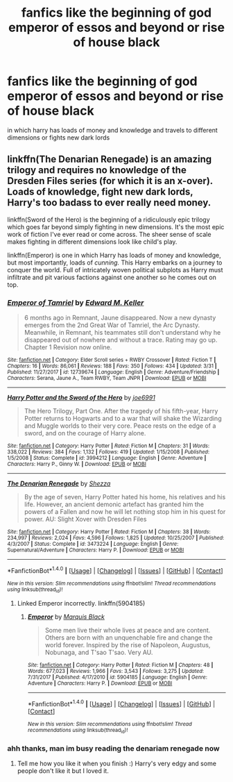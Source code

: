 #+TITLE: fanfics like the beginning of god emperor of essos and beyond or rise of house black

* fanfics like the beginning of god emperor of essos and beyond or rise of house black
:PROPERTIES:
:Author: ThisFatKid
:Score: 3
:DateUnix: 1522622418.0
:DateShort: 2018-Apr-02
:END:
in which harry has loads of money and knowledge and travels to different dimensions or fights new dark lords


** linkffn(The Denarian Renegade) is an amazing trilogy and requires no knowledge of the Dresden Files series (for which it is an x-over). Loads of knowledge, fight new dark lords, Harry's too badass to ever really need money.

linkffn(Sword of the Hero) is the beginning of a ridiculously epic trilogy which goes far beyond simply fighting in new dimensions. It's the most epic work of fiction I've ever read or come across. The sheer sense of scale makes fighting in different dimensions look like child's play.

linkffn(Emperor) is one in which Harry has loads of money and knowledge, but most importantly, loads of /cunning./ This Harry embarks on a journey to conquer the world. Full of intricately woven political subplots as Harry must infiltrate and pit various factions against one another so he comes out on top.
:PROPERTIES:
:Score: 2
:DateUnix: 1522625741.0
:DateShort: 2018-Apr-02
:END:

*** [[http://www.fanfiction.net/s/12739674/1/][*/Emperor of Tamriel/*]] by [[https://www.fanfiction.net/u/5610947/Edward-M-Keller][/Edward M. Keller/]]

#+begin_quote
  6 months ago in Remnant, Jaune disappeared. Now a new dynasty emerges from the 2nd Great War of Tamriel, the Arc Dynasty. Meanwhile, in Remnant, his teammates still don't understand why he disappeared out of nowhere and without a trace. Rating may go up. Chapter 1 Revision now online.
#+end_quote

^{/Site/: [[http://www.fanfiction.net/][fanfiction.net]] *|* /Category/: Elder Scroll series + RWBY Crossover *|* /Rated/: Fiction T *|* /Chapters/: 16 *|* /Words/: 86,061 *|* /Reviews/: 188 *|* /Favs/: 350 *|* /Follows/: 434 *|* /Updated/: 3/31 *|* /Published/: 11/27/2017 *|* /id/: 12739674 *|* /Language/: English *|* /Genre/: Adventure/Friendship *|* /Characters/: Serana, Jaune A., Team RWBY, Team JNPR *|* /Download/: [[http://www.ff2ebook.com/old/ffn-bot/index.php?id=12739674&source=ff&filetype=epub][EPUB]] or [[http://www.ff2ebook.com/old/ffn-bot/index.php?id=12739674&source=ff&filetype=mobi][MOBI]]}

--------------

[[http://www.fanfiction.net/s/3994212/1/][*/Harry Potter and the Sword of the Hero/*]] by [[https://www.fanfiction.net/u/557425/joe6991][/joe6991/]]

#+begin_quote
  The Hero Trilogy, Part One. After the tragedy of his fifth-year, Harry Potter returns to Hogwarts and to a war that will shake the Wizarding and Muggle worlds to their very core. Peace rests on the edge of a sword, and on the courage of Harry alone.
#+end_quote

^{/Site/: [[http://www.fanfiction.net/][fanfiction.net]] *|* /Category/: Harry Potter *|* /Rated/: Fiction M *|* /Chapters/: 31 *|* /Words/: 338,022 *|* /Reviews/: 384 *|* /Favs/: 1,132 *|* /Follows/: 419 *|* /Updated/: 1/15/2008 *|* /Published/: 1/5/2008 *|* /Status/: Complete *|* /id/: 3994212 *|* /Language/: English *|* /Genre/: Adventure *|* /Characters/: Harry P., Ginny W. *|* /Download/: [[http://www.ff2ebook.com/old/ffn-bot/index.php?id=3994212&source=ff&filetype=epub][EPUB]] or [[http://www.ff2ebook.com/old/ffn-bot/index.php?id=3994212&source=ff&filetype=mobi][MOBI]]}

--------------

[[http://www.fanfiction.net/s/3473224/1/][*/The Denarian Renegade/*]] by [[https://www.fanfiction.net/u/524094/Shezza][/Shezza/]]

#+begin_quote
  By the age of seven, Harry Potter hated his home, his relatives and his life. However, an ancient demonic artefact has granted him the powers of a Fallen and now he will let nothing stop him in his quest for power. AU: Slight Xover with Dresden Files
#+end_quote

^{/Site/: [[http://www.fanfiction.net/][fanfiction.net]] *|* /Category/: Harry Potter *|* /Rated/: Fiction M *|* /Chapters/: 38 *|* /Words/: 234,997 *|* /Reviews/: 2,024 *|* /Favs/: 4,596 *|* /Follows/: 1,825 *|* /Updated/: 10/25/2007 *|* /Published/: 4/3/2007 *|* /Status/: Complete *|* /id/: 3473224 *|* /Language/: English *|* /Genre/: Supernatural/Adventure *|* /Characters/: Harry P. *|* /Download/: [[http://www.ff2ebook.com/old/ffn-bot/index.php?id=3473224&source=ff&filetype=epub][EPUB]] or [[http://www.ff2ebook.com/old/ffn-bot/index.php?id=3473224&source=ff&filetype=mobi][MOBI]]}

--------------

*FanfictionBot*^{1.4.0} *|* [[[https://github.com/tusing/reddit-ffn-bot/wiki/Usage][Usage]]] | [[[https://github.com/tusing/reddit-ffn-bot/wiki/Changelog][Changelog]]] | [[[https://github.com/tusing/reddit-ffn-bot/issues/][Issues]]] | [[[https://github.com/tusing/reddit-ffn-bot/][GitHub]]] | [[[https://www.reddit.com/message/compose?to=tusing][Contact]]]

^{/New in this version: Slim recommendations using/ ffnbot!slim! /Thread recommendations using/ linksub(thread_id)!}
:PROPERTIES:
:Author: FanfictionBot
:Score: 1
:DateUnix: 1522625771.0
:DateShort: 2018-Apr-02
:END:

**** Linked Emperor incorrectly. linkffn(5904185)
:PROPERTIES:
:Score: 1
:DateUnix: 1522626021.0
:DateShort: 2018-Apr-02
:END:

***** [[http://www.fanfiction.net/s/5904185/1/][*/Emperor/*]] by [[https://www.fanfiction.net/u/1227033/Marquis-Black][/Marquis Black/]]

#+begin_quote
  Some men live their whole lives at peace and are content. Others are born with an unquenchable fire and change the world forever. Inspired by the rise of Napoleon, Augustus, Nobunaga, and T'sao T'sao. Very AU.
#+end_quote

^{/Site/: [[http://www.fanfiction.net/][fanfiction.net]] *|* /Category/: Harry Potter *|* /Rated/: Fiction M *|* /Chapters/: 48 *|* /Words/: 677,023 *|* /Reviews/: 1,966 *|* /Favs/: 3,543 *|* /Follows/: 3,275 *|* /Updated/: 7/31/2017 *|* /Published/: 4/17/2010 *|* /id/: 5904185 *|* /Language/: English *|* /Genre/: Adventure *|* /Characters/: Harry P. *|* /Download/: [[http://www.ff2ebook.com/old/ffn-bot/index.php?id=5904185&source=ff&filetype=epub][EPUB]] or [[http://www.ff2ebook.com/old/ffn-bot/index.php?id=5904185&source=ff&filetype=mobi][MOBI]]}

--------------

*FanfictionBot*^{1.4.0} *|* [[[https://github.com/tusing/reddit-ffn-bot/wiki/Usage][Usage]]] | [[[https://github.com/tusing/reddit-ffn-bot/wiki/Changelog][Changelog]]] | [[[https://github.com/tusing/reddit-ffn-bot/issues/][Issues]]] | [[[https://github.com/tusing/reddit-ffn-bot/][GitHub]]] | [[[https://www.reddit.com/message/compose?to=tusing][Contact]]]

^{/New in this version: Slim recommendations using/ ffnbot!slim! /Thread recommendations using/ linksub(thread_id)!}
:PROPERTIES:
:Author: FanfictionBot
:Score: 1
:DateUnix: 1522626083.0
:DateShort: 2018-Apr-02
:END:


*** ahh thanks, man im busy reading the denariam renegade now
:PROPERTIES:
:Author: ThisFatKid
:Score: 1
:DateUnix: 1522661570.0
:DateShort: 2018-Apr-02
:END:

**** Tell me how you like it when you finish :) Harry's very edgy and some people don't like it but I loved it.
:PROPERTIES:
:Score: 1
:DateUnix: 1522681925.0
:DateShort: 2018-Apr-02
:END:
